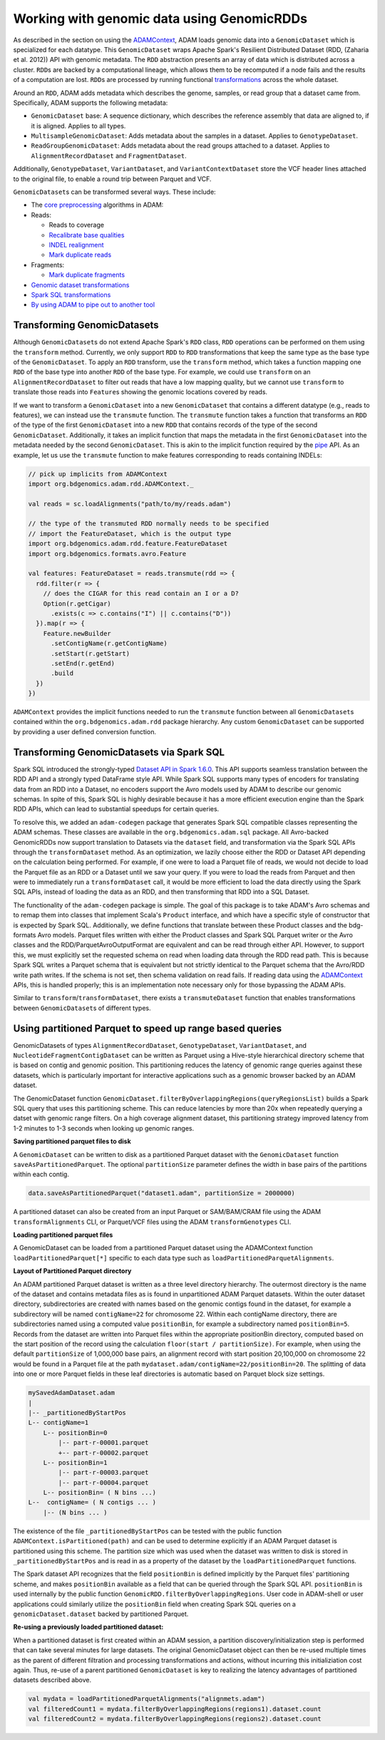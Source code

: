Working with genomic data using GenomicRDDs
-------------------------------------------

As described in the section on using the
`ADAMContext <adamContext.html>`__, ADAM loads genomic data into a
``GenomicDataset`` which is specialized for each datatype. This
``GenomicDataset`` wraps Apache Spark's Resilient Distributed Dataset (RDD,
(Zaharia et al. 2012)) API with genomic metadata. The ``RDD``
abstraction presents an array of data which is distributed across a
cluster. ``RDD``\ s are backed by a computational lineage, which allows
them to be recomputed if a node fails and the results of a computation
are lost. ``RDD``\ s are processed by running functional
`transformations <#transforming-genomicrdds>`__ across the whole dataset.

Around an ``RDD``, ADAM adds metadata which describes the genome,
samples, or read group that a dataset came from. Specifically, ADAM
supports the following metadata:

-  ``GenomicDataset`` base: A sequence dictionary, which describes the
   reference assembly that data are aligned to, if it is aligned.
   Applies to all types.
-  ``MultisampleGenomicDataset``: Adds metadata about the samples in a
   dataset. Applies to ``GenotypeDataset``.
-  ``ReadGroupGenomicDataset``: Adds metadata about the read groups attached
   to a dataset. Applies to ``AlignmentRecordDataset`` and ``FragmentDataset``.

Additionally, ``GenotypeDataset``, ``VariantDataset``, and ``VariantContextDataset``
store the VCF header lines attached to the original file, to enable a
round trip between Parquet and VCF.

``GenomicDataset``\ s can be transformed several ways. These include:

-  The `core preprocessing <../algorithms/reads.html>`__ algorithms in ADAM:
-  Reads:

   -  Reads to coverage
   -  `Recalibrate base qualities <../algorithms/bqsr.html>`__
   -  `INDEL realignment <../algorithms/ri.html>`__
   -  `Mark duplicate reads <../algorithms/dm.html>`__

-  Fragments:

   -  `Mark duplicate fragments <../algorithms/dm.html>`__

-  `Genomic dataset transformations <#transforming-genomicdatasets>`__
-  `Spark SQL transformations <#transforming-genomicdatasets-via-spark-sql>`__
-  `By using ADAM to pipe out to another tool <pipes.html>`__

Transforming GenomicDatasets
~~~~~~~~~~~~~~~~~~~~~~~~

Although ``GenomicDataset``\ s do not extend Apache Spark's ``RDD`` class,
``RDD`` operations can be performed on them using the ``transform``
method. Currently, we only support ``RDD`` to ``RDD`` transformations
that keep the same type as the base type of the ``GenomicDataset``. To apply
an ``RDD`` transform, use the ``transform`` method, which takes a
function mapping one ``RDD`` of the base type into another ``RDD`` of
the base type. For example, we could use ``transform`` on an
``AlignmentRecordDataset`` to filter out reads that have a low mapping
quality, but we cannot use ``transform`` to translate those reads into
``Feature``\ s showing the genomic locations covered by reads.

If we want to transform a ``GenomicDataset`` into a new ``GenomicDataset`` that
contains a different datatype (e.g., reads to features), we can instead
use the ``transmute`` function. The ``transmute`` function takes a
function that transforms an ``RDD`` of the type of the first
``GenomicDataset`` into a new ``RDD`` that contains records of the type of
the second ``GenomicDataset``. Additionally, it takes an implicit function
that maps the metadata in the first ``GenomicDataset`` into the metadata
needed by the second ``GenomicDataset``. This is akin to the implicit
function required by the `pipe <#pipes.html>`__ API. As an example, let us
use the ``transmute`` function to make features corresponding to reads
containing INDELs:

.. code:: scala

    // pick up implicits from ADAMContext
    import org.bdgenomics.adam.rdd.ADAMContext._

    val reads = sc.loadAlignments("path/to/my/reads.adam")

    // the type of the transmuted RDD normally needs to be specified
    // import the FeatureDataset, which is the output type
    import org.bdgenomics.adam.rdd.feature.FeatureDataset
    import org.bdgenomics.formats.avro.Feature

    val features: FeatureDataset = reads.transmute(rdd => {
      rdd.filter(r => {
        // does the CIGAR for this read contain an I or a D?
        Option(r.getCigar)
          .exists(c => c.contains("I") || c.contains("D"))
      }).map(r => {
        Feature.newBuilder
          .setContigName(r.getContigName)
          .setStart(r.getStart)
          .setEnd(r.getEnd)
          .build
      })
    })

``ADAMContext`` provides the implicit functions needed to run the
``transmute`` function between all ``GenomicDataset``\ s contained within
the ``org.bdgenomics.adam.rdd`` package hierarchy. Any custom
``GenomicDataset`` can be supported by providing a user defined conversion
function.

Transforming GenomicDatasets via Spark SQL
~~~~~~~~~~~~~~~~~~~~~~~~~~~~~~~~~~~~~~

Spark SQL introduced the strongly-typed
`Dataset API in Spark 1.6.0 <https://spark.apache.org/docs/1.6.0/sql-programming-guide.html#datasets>`__.
This API supports seamless translation between the RDD API and a
strongly typed DataFrame style API. While Spark SQL supports many types
of encoders for translating data from an RDD into a Dataset, no encoders
support the Avro models used by ADAM to describe our genomic schemas. In
spite of this, Spark SQL is highly desirable because it has a more
efficient execution engine than the Spark RDD APIs, which can lead to
substantial speedups for certain queries.

To resolve this, we added an ``adam-codegen`` package that generates
Spark SQL compatible classes representing the ADAM schemas. These
classes are available in the ``org.bdgenomics.adam.sql`` package. All
Avro-backed GenomicRDDs now support translation to Datasets via the
``dataset`` field, and transformation via the Spark SQL APIs through the
``transformDataset`` method. As an optimization, we lazily choose either
the RDD or Dataset API depending on the calculation being performed. For
example, if one were to load a Parquet file of reads, we would not
decide to load the Parquet file as an RDD or a Dataset until we saw your
query. If you were to load the reads from Parquet and then were to
immediately run a ``transformDataset`` call, it would be more efficient
to load the data directly using the Spark SQL APIs, instead of loading
the data as an RDD, and then transforming that RDD into a SQL Dataset.

The functionality of the ``adam-codegen`` package is simple. The goal of
this package is to take ADAM's Avro schemas and to remap them into
classes that implement Scala's ``Product`` interface, and which have a
specific style of constructor that is expected by Spark SQL.
Additionally, we define functions that translate between these Product
classes and the bdg-formats Avro models. Parquet files written with
either the Product classes and Spark SQL Parquet writer or the Avro
classes and the RDD/ParquetAvroOutputFormat are equivalent and can be
read through either API. However, to support this, we must explicitly
set the requested schema on read when loading data through the RDD read
path. This is because Spark SQL writes a Parquet schema that is
equivalent but not strictly identical to the Parquet schema that the
Avro/RDD write path writes. If the schema is not set, then schema
validation on read fails. If reading data using the
`ADAMContext <adamContext.html>`__ APIs, this is handled properly; this is
an implementation note necessary only for those bypassing the ADAM APIs.

Similar to ``transform``/``transformDataset``, there exists a
``transmuteDataset`` function that enables transformations between
``GenomicDataset``\ s of different types.

Using partitioned Parquet to speed up range based queries
~~~~~~~~~~~~~~~~~~~~~~~~~~~~~~~~~~~~~~~~~~~~~~~~~~~~~~~~~
GenomicDatasets of types ``AlignmentRecordDataset``, ``GenotypeDataset``, 
``VariantDataset``, and ``NucleotideFragmentContigDataset`` can be written as Parquet 
using a Hive-style hierarchical directory scheme that is based on contig and 
genomic position.  This partitioning reduces the latency of genomic range
queries against these datasets, which is particularly important for interactive
applications such as a genomic browser backed by an ADAM dataset.

The GenomicDataset function 
``GenomicDataset.filterByOverlappingRegions(queryRegionsList)`` builds a Spark SQL
query that uses this partitioning scheme. This can reduce latencies by more
than 20x when repeatedly querying a datset with genomic range filters.
On a high coverage alignment dataset, this partitioning strategy improved
latency from 1-2 minutes to 1-3 seconds when looking up genomic ranges.

**Saving partitioned parquet files to disk**

A ``GenomicDataset`` can be written to disk as a partitioned Parquet dataset with the
``GenomicDataset`` function ``saveAsPartitionedParquet``. The optional
``partitionSize`` parameter  defines the width in base pairs of the partitions
within each contig.

.. code:: scala

  data.saveAsPartitionedParquet("dataset1.adam", partitionSize = 2000000)

A partitioned dataset can also be created from an input Parquet or SAM/BAM/CRAM
file using the ADAM ``transformAlignments`` CLI, or Parquet/VCF files using the
ADAM ``transformGenotypes`` CLI.

**Loading partitioned parquet files**

A GenomicDataset can be loaded from a partitioned Parquet dataset using the
ADAMContext function ``loadPartitionedParquet[*]`` specific to each data type
such as ``loadPartitionedParquetAlignments``.

**Layout of Partitioned Parquet directory**

An ADAM partitioned Parquet dataset is written as a three level directory hierarchy.
The outermost directory is the name of the dataset and contains metadata files as is
found in unpartitioned ADAM Parquet datasets. Within the outer dataset directory,
subdirectories are created with names based on the genomic contigs found
in the dataset, for example a subdirectory will be named ``contigName=22`` for chromosome 22.
Within each contigName directory, there are subdirectories named using a computed value
``positionBin``, for example a subdirectory named ``positionBin=5``. Records from the
dataset are written into Parquet files within the appropriate positionBin directory, computed
based on the start position of the record using the calculation ``floor(start / partitionSize)``.
For example, when using the default ``partitionSize`` of 1,000,000 base pairs, an
alignment record with start position 20,100,000 on chromosome 22 would be found in a
Parquet file at the path ``mydataset.adam/contigName=22/positionBin=20``. The splitting
of data into one or more Parquet fields in these leaf directories is automatic based on
Parquet block size settings.

.. code::

  mySavedAdamDataset.adam
  |
  |-- _partitionedByStartPos
  L-- contigName=1
      L-- positionBin=0
          |-- part-r-00001.parquet
          +-- part-r-00002.parquet
      L-- positionBin=1
          |-- part-r-00003.parquet
          |-- part-r-00004.parquet
      L-- positionBin= ( N bins ...)
  L--  contigName= ( N contigs ... )
      |-- (N bins ... )


The existence of the file ``_partitionedByStartPos`` can be tested with the public
function ``ADAMContext.isPartitioned(path)`` and can be used to determine explicitly
if an ADAM Parquet dataset is partitioned using this scheme. The partition size which was used
when the dataset was written to disk is stored in ``_partitionedByStartPos`` and is
read in as a property of the dataset by the ``loadPartitionedParquet`` functions.

The Spark dataset API recognizes that the field ``positionBin`` is defined implicitly
by the Parquet files' partitioning scheme, and makes ``positionBin`` available as a field
that can be queried through the Spark SQL API. ``positionBin`` is used internally by
the public function ``GenomicRDD.filterByOverlappingRegions``. User code in ADAM-shell or user applications
could similarly utilize the ``positionBin`` field when creating Spark
SQL queries on a ``genomicDataset.dataset`` backed by partitioned Parquet.

**Re-using a previously loaded partitioned dataset:**

When a partitioned dataset is first created within an ADAM session, a partition
discovery/initialization step is performed that can take several minutes for large datasets. 
The original GenomicDataset object can then be re-used multiple times as the parent
of different filtration and processing transformations and actions, without incurring
this initializiation cost again. Thus, re-use of a parent partitioned ``GenomicDataset``
is key to realizing the latency advantages of partitioned datasets described above.

.. code:: scala

    val mydata = loadPartitionedParquetAlignments("alignmets.adam")
    val filteredCount1 = mydata.filterByOverlappingRegions(regions1).dataset.count
    val filteredCount2 = mydata.filterByOverlappingRegions(regions2).dataset.count
